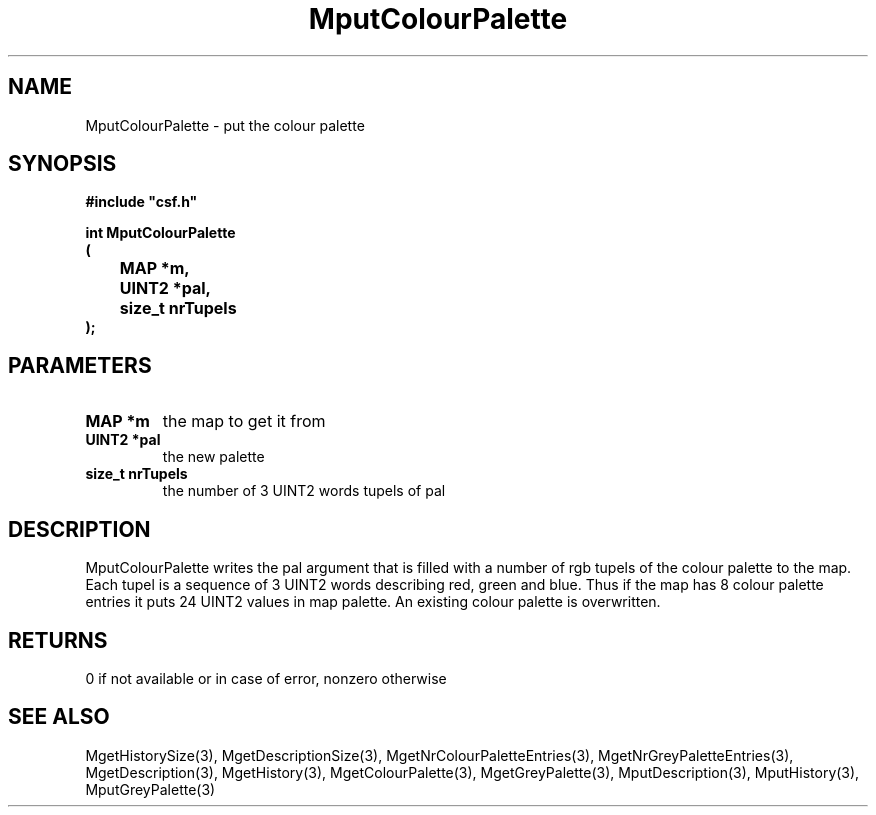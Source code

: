 .lf 1 MputColourPalette.3
.\" WARNING! THIS FILE WAS GENERATED AUTOMATICALLY BY c2man!
.\" DO NOT EDIT! CHANGES MADE TO THIS FILE WILL BE LOST!
.TH "MputColourPalette" 3 "13 August 1999" "c2man moreattr.c"
.SH "NAME"
MputColourPalette \- put the colour palette
.SH "SYNOPSIS"
.ft B
#include "csf.h"
.br
.sp
int MputColourPalette
.br
(
.br
	MAP *m,
.br
	UINT2 *pal,
.br
	size_t nrTupels
.br
);
.ft R
.SH "PARAMETERS"
.TP
.B "MAP *m"
the map to get it from
.TP
.B "UINT2 *pal"
the new palette
.TP
.B "size_t nrTupels"
the number of 3 UINT2 words tupels of pal
.SH "DESCRIPTION"
MputColourPalette writes the pal argument that is filled
with a number of rgb tupels
of the colour palette to the map. Each tupel is a sequence of 3 UINT2
words describing red, green and blue. Thus if the map has 8
colour palette entries it puts 24 UINT2 values in map palette.
An existing colour palette is overwritten.
.SH "RETURNS"
0 if not available or in case of error,
nonzero otherwise
.SH "SEE ALSO"
MgetHistorySize(3),
MgetDescriptionSize(3),
MgetNrColourPaletteEntries(3),
MgetNrGreyPaletteEntries(3),
MgetDescription(3),
MgetHistory(3),
MgetColourPalette(3),
MgetGreyPalette(3),
MputDescription(3),
MputHistory(3),
MputGreyPalette(3)
